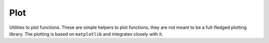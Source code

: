 Plot
------------

Utilities to plot functions. These are simple helpers to plot functions, they are not meant to be a full-fledged
plotting library.
The plotting is based on ``matplotlib`` and integrates closely with it.

.. autosummary::
    :toctree: _generated/plot

    zfit.plot.plot_model_pdf
    zfit.plot.plot_sumpdf_components_pdf
